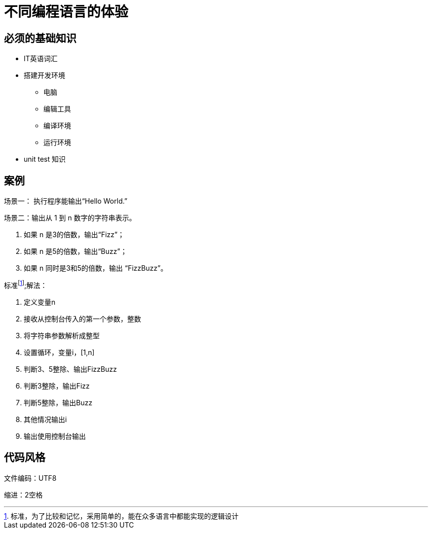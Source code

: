 = 不同编程语言的体验



== 必须的基础知识

* IT英语词汇
* 搭建开发环境
  - 电脑
  - 编辑工具
  - 编译环境
  - 运行环境
* unit test 知识

== 案例

场景一：
  执行程序能输出“Hello World.”
  
场景二：输出从 1 到 n 数字的字符串表示。

1. 如果 n 是3的倍数，输出“Fizz”；
2. 如果 n 是5的倍数，输出“Buzz”；
3. 如果 n 同时是3和5的倍数，输出 “FizzBuzz”。


标准footnote:[标准，为了比较和记忆，采用简单的，能在众多语言中都能实现的逻辑设计];解法：

1. 定义变量n
2. 接收从控制台传入的第一个参数，整数
3. 将字符串参数解析成整型
4. 设置循环，变量i，[1,n]
5. 判断3、5整除、输出FizzBuzz
6. 判断3整除，输出Fizz
7. 判断5整除，输出Buzz
8. 其他情况输出i
9. 输出使用控制台输出

== 代码风格

文件编码：UTF8

缩进：2空格